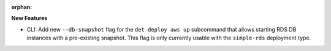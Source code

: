 :orphan:

**New Features**

-  CLI: Add new ``--db-snapshot`` flag for the ``det deploy aws up`` subcommand that allows starting RDS
   DB instances with a pre-existing snapshot. This flag is only currently usable with the
   ``simple-rds`` deployment type.
